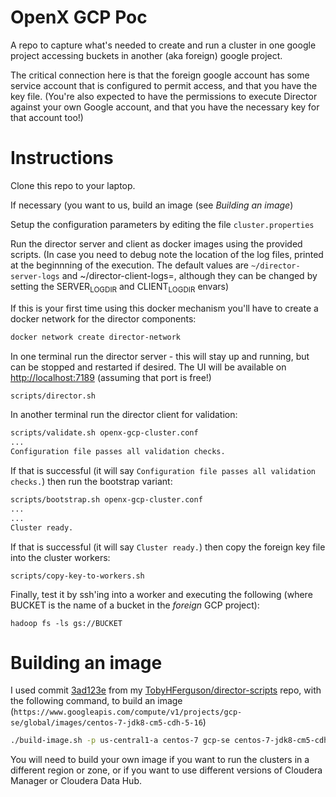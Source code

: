 * OpenX GCP Poc
A repo to capture what's needed to create and run a cluster in one google project accessing buckets in another (aka foreign) google project.

The critical connection here is that the foreign google account has some service account that is configured to permit access, and that you have the key file. (You're also expected to have the permissions to execute Director against your own Google account, and that you have the necessary key for that account too!)
* Instructions
Clone this repo to your laptop.

If necessary (you want to us, build an image (see [[Building an image]])

Setup the configuration parameters by editing the file =cluster.properties=

Run the director server and client as docker images using the provided scripts. (In case you need to debug note the location of the log files, printed at the beginnning of the execution. The default values are =~/director-server-logs= and ~/director-client-logs=, although they can be changed by setting the SERVER_LOG_DIR and CLIENT_LOG_DIR envars)

If this is your first time using this docker mechanism you'll have to create a docker network for the director components:
#+BEGIN_SRC sh
docker network create director-network
#+END_SRC

In one terminal run the director server - this will stay up and running, but can be stopped and restarted if desired. The UI will be available on http://localhost:7189 (assuming that port is free!)

#+BEGIN_SRC sh
scripts/director.sh
#+END_SRC

In another terminal run the director client for validation:
#+BEGIN_SRC sh
scripts/validate.sh openx-gcp-cluster.conf 
...
Configuration file passes all validation checks.
#+END_SRC

If that is successful (it will say =Configuration file passes all validation checks.=) then run the bootstrap variant:
#+BEGIN_SRC sh
scripts/bootstrap.sh openx-gcp-cluster.conf
...
...
Cluster ready.
#+END_SRC

If that is successful (it will say =Cluster ready.=) then copy the foreign key file into the cluster workers:
#+BEGIN_SRC 
scripts/copy-key-to-workers.sh
#+END_SRC

Finally, test it by ssh'ing into a worker and executing the following (where BUCKET is the name of a bucket in the /foreign/ GCP project):
#+BEGIN_SRC 
hadoop fs -ls gs://BUCKET
#+END_SRC
* Building an image
I used commit [[https://github.com/TobyHFerguson/director-scripts/commit/3ad123e525ff89e0204eb9df270ec3634c5530bf][3ad123e]] from my [[https://github.com/TobyHFerguson/director-scripts][TobyHFerguson/director-scripts]] repo, with the following command, to build an image (=https://www.googleapis.com/compute/v1/projects/gcp-se/global/images/centos-7-jdk8-cm5-cdh-5-16=)
#+BEGIN_SRC sh
./build-image.sh -p us-central1-a centos-7 gcp-se centos-7-jdk8-cm5-cdh-5-16 http://archive.cloudera.com/cdh5/parcels/5.16/ https://archive.cloudera.com/cm5/redhat/7/x86_64/cm/5.16.1/
#+END_SRC

You will need to build your own image if you want to run the clusters in a different region or zone, or if you want to use different versions of Cloudera Manager or Cloudera Data Hub.


